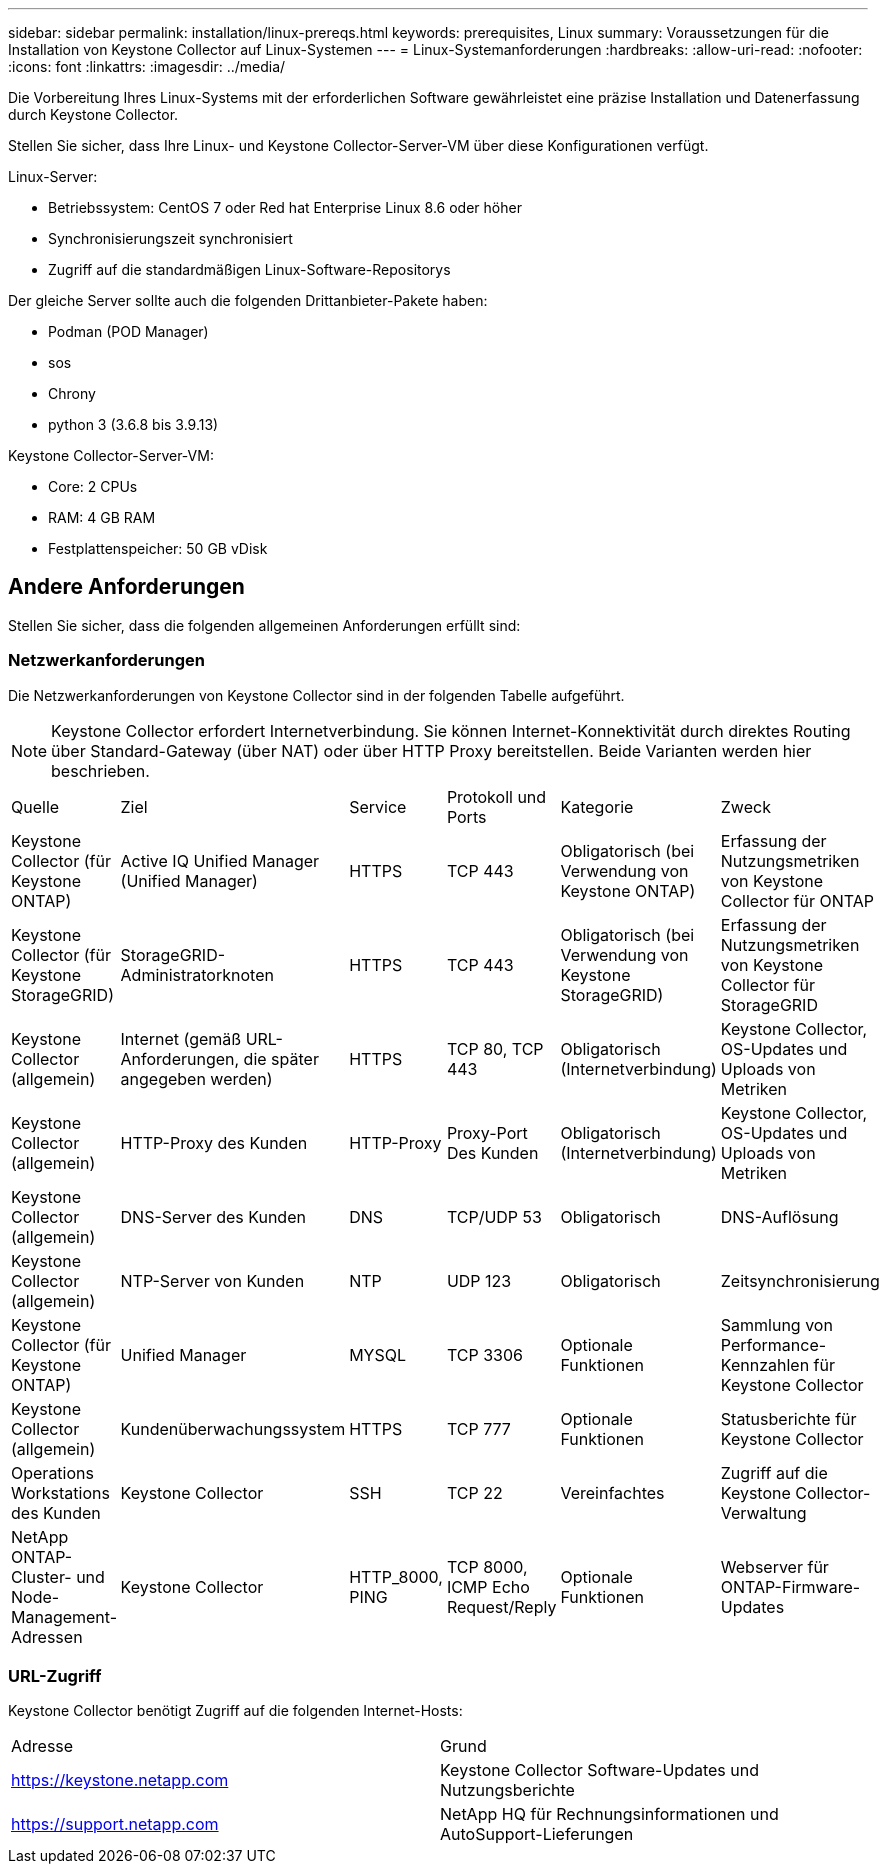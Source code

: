 ---
sidebar: sidebar 
permalink: installation/linux-prereqs.html 
keywords: prerequisites, Linux 
summary: Voraussetzungen für die Installation von Keystone Collector auf Linux-Systemen 
---
= Linux-Systemanforderungen
:hardbreaks:
:allow-uri-read: 
:nofooter: 
:icons: font
:linkattrs: 
:imagesdir: ../media/


[role="lead"]
Die Vorbereitung Ihres Linux-Systems mit der erforderlichen Software gewährleistet eine präzise Installation und Datenerfassung durch Keystone Collector.

Stellen Sie sicher, dass Ihre Linux- und Keystone Collector-Server-VM über diese Konfigurationen verfügt.

.Linux-Server:
* Betriebssystem: CentOS 7 oder Red hat Enterprise Linux 8.6 oder höher
* Synchronisierungszeit synchronisiert
* Zugriff auf die standardmäßigen Linux-Software-Repositorys


Der gleiche Server sollte auch die folgenden Drittanbieter-Pakete haben:

* Podman (POD Manager)
* sos
* Chrony
* python 3 (3.6.8 bis 3.9.13)


.Keystone Collector-Server-VM:
* Core: 2 CPUs
* RAM: 4 GB RAM
* Festplattenspeicher: 50 GB vDisk




== Andere Anforderungen

Stellen Sie sicher, dass die folgenden allgemeinen Anforderungen erfüllt sind:



=== Netzwerkanforderungen

Die Netzwerkanforderungen von Keystone Collector sind in der folgenden Tabelle aufgeführt.


NOTE: Keystone Collector erfordert Internetverbindung. Sie können Internet-Konnektivität durch direktes Routing über Standard-Gateway (über NAT) oder über HTTP Proxy bereitstellen. Beide Varianten werden hier beschrieben.

|===


| Quelle | Ziel | Service | Protokoll und Ports | Kategorie | Zweck 


 a| 
Keystone Collector (für Keystone ONTAP)
 a| 
Active IQ Unified Manager (Unified Manager)
 a| 
HTTPS
 a| 
TCP 443
 a| 
Obligatorisch (bei Verwendung von Keystone ONTAP)
 a| 
Erfassung der Nutzungsmetriken von Keystone Collector für ONTAP



 a| 
Keystone Collector (für Keystone StorageGRID)
 a| 
StorageGRID-Administratorknoten
 a| 
HTTPS
 a| 
TCP 443
 a| 
Obligatorisch (bei Verwendung von Keystone StorageGRID)
 a| 
Erfassung der Nutzungsmetriken von Keystone Collector für StorageGRID



 a| 
Keystone Collector (allgemein)
 a| 
Internet (gemäß URL-Anforderungen, die später angegeben werden)
 a| 
HTTPS
 a| 
TCP 80, TCP 443
 a| 
Obligatorisch (Internetverbindung)
 a| 
Keystone Collector, OS-Updates und Uploads von Metriken



 a| 
Keystone Collector (allgemein)
 a| 
HTTP-Proxy des Kunden
 a| 
HTTP-Proxy
 a| 
Proxy-Port Des Kunden
 a| 
Obligatorisch (Internetverbindung)
 a| 
Keystone Collector, OS-Updates und Uploads von Metriken



 a| 
Keystone Collector (allgemein)
 a| 
DNS-Server des Kunden
 a| 
DNS
 a| 
TCP/UDP 53
 a| 
Obligatorisch
 a| 
DNS-Auflösung



 a| 
Keystone Collector (allgemein)
 a| 
NTP-Server von Kunden
 a| 
NTP
 a| 
UDP 123
 a| 
Obligatorisch
 a| 
Zeitsynchronisierung



 a| 
Keystone Collector (für Keystone ONTAP)
 a| 
Unified Manager
 a| 
MYSQL
 a| 
TCP 3306
 a| 
Optionale Funktionen
 a| 
Sammlung von Performance-Kennzahlen für Keystone Collector



 a| 
Keystone Collector (allgemein)
 a| 
Kundenüberwachungssystem
 a| 
HTTPS
 a| 
TCP 777
 a| 
Optionale Funktionen
 a| 
Statusberichte für Keystone Collector



 a| 
Operations Workstations des Kunden
 a| 
Keystone Collector
 a| 
SSH
 a| 
TCP 22
 a| 
Vereinfachtes
 a| 
Zugriff auf die Keystone Collector-Verwaltung



 a| 
NetApp ONTAP-Cluster- und Node-Management-Adressen
 a| 
Keystone Collector
 a| 
HTTP_8000, PING
 a| 
TCP 8000, ICMP Echo Request/Reply
 a| 
Optionale Funktionen
 a| 
Webserver für ONTAP-Firmware-Updates

|===


=== URL-Zugriff

Keystone Collector benötigt Zugriff auf die folgenden Internet-Hosts:

|===


| Adresse | Grund 


 a| 
https://keystone.netapp.com[]
 a| 
Keystone Collector Software-Updates und Nutzungsberichte



 a| 
https://support.netapp.com[]
 a| 
NetApp HQ für Rechnungsinformationen und AutoSupport-Lieferungen

|===